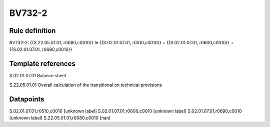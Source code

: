 =======
BV732-2
=======

Rule definition
---------------

BV732-2: {{S.22.05.01.01, r0080,c0010}} le {{S.02.01.07.01, r0510,c0010}} + {{S.02.01.07.01, r0600,c0010}} + {{S.02.01.07.01, r0690,c0010}}


Template references
-------------------

S.02.01.07.01 Balance sheet

S.22.05.01.01 Overall calculation of the transitional on technical provisions


Datapoints
----------

S.02.01.07.01,r0510,c0010 [unknown label]
S.02.01.07.01,r0600,c0010 [unknown label]
S.02.01.07.01,r0690,c0010 [unknown label]
S.22.05.01.01,r0080,c0010 [nan]



